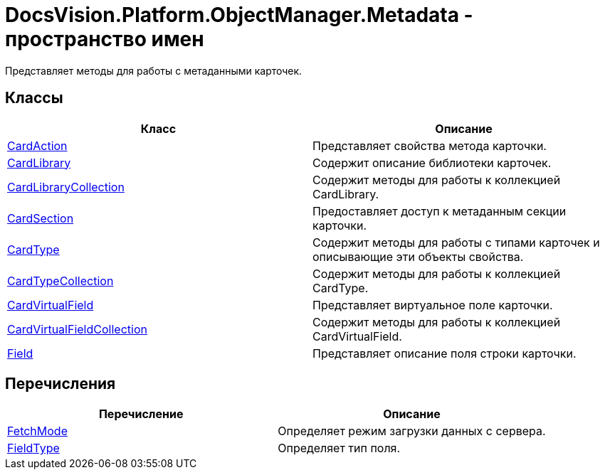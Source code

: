= DocsVision.Platform.ObjectManager.Metadata - пространство имен

Представляет методы для работы с метаданными карточек.

== Классы

[cols=",",options="header"]
|===
|Класс |Описание
|xref:api/DocsVision/Platform/ObjectManager/Metadata/CardAction_CL.adoc[CardAction] |Представляет свойства метода карточки.
|xref:api/DocsVision/Platform/ObjectManager/Metadata/CardLibrary_CL.adoc[CardLibrary] |Содержит описание библиотеки карточек.
|xref:api/DocsVision/Platform/ObjectManager/Metadata/CardLibraryCollection_CL.adoc[CardLibraryCollection] |Содержит методы для работы к коллекцией CardLibrary.
|xref:api/DocsVision/Platform/ObjectManager/Metadata/CardSection_CL.adoc[CardSection] |Предоставляет доступ к метаданным секции карточки.
|xref:api/DocsVision/Platform/ObjectManager/Metadata/CardType_CL.adoc[CardType] |Содержит методы для работы с типами карточек и описывающие эти объекты свойства.
|xref:api/DocsVision/Platform/ObjectManager/Metadata/CardTypeCollection_CL.adoc[CardTypeCollection] |Содержит методы для работы к коллекцией CardType.
|xref:api/DocsVision/Platform/ObjectManager/Metadata/CardVirtualField_CL.adoc[CardVirtualField] |Представляет виртуальное поле карточки.
|xref:api/DocsVision/Platform/ObjectManager/Metadata/CardVirtualFieldCollection_CL.adoc[CardVirtualFieldCollection] |Содержит методы для работы к коллекцией CardVirtualField.
|xref:api/DocsVision/Platform/ObjectManager/Metadata/Field_CL.adoc[Field] |Представляет описание поля строки карточки.
|===

== Перечисления

[cols=",",options="header"]
|===
|Перечисление |Описание
|xref:api/DocsVision/Platform/ObjectManager/Metadata/FetchMode_EN.adoc[FetchMode] |Определяет режим загрузки данных с сервера.
|xref:api/DocsVision/Platform/ObjectManager/Metadata/FieldType_EN.adoc[FieldType] |Определяет тип поля.
|===




